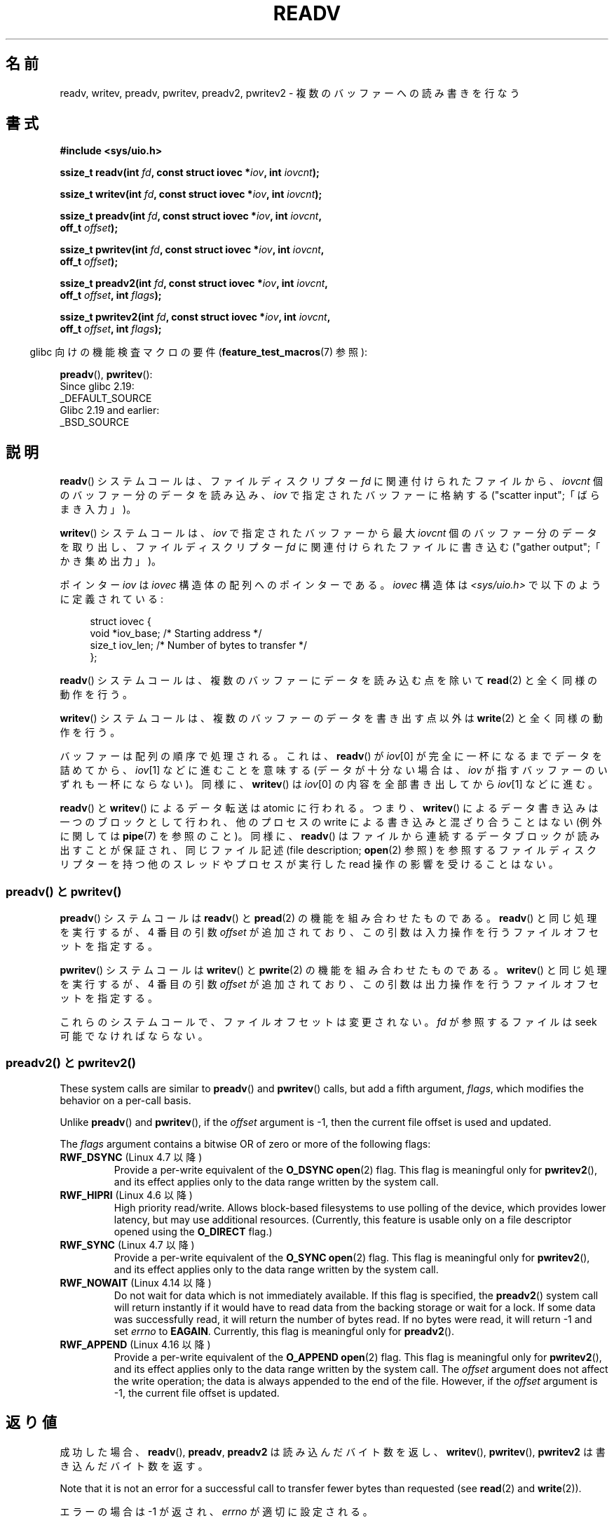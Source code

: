 .\" Copyright (C) 2007, 2010 Michael Kerrisk <mtk.manpages@gmail.com>
.\" and Copyright (c) 1993 by Thomas Koenig (ig25@rz.uni-karlsruhe.de)
.\"
.\" %%%LICENSE_START(VERBATIM)
.\" Permission is granted to make and distribute verbatim copies of this
.\" manual provided the copyright notice and this permission notice are
.\" preserved on all copies.
.\"
.\" Permission is granted to copy and distribute modified versions of this
.\" manual under the conditions for verbatim copying, provided that the
.\" entire resulting derived work is distributed under the terms of a
.\" permission notice identical to this one.
.\"
.\" Since the Linux kernel and libraries are constantly changing, this
.\" manual page may be incorrect or out-of-date.  The author(s) assume no
.\" responsibility for errors or omissions, or for damages resulting from
.\" the use of the information contained herein.  The author(s) may not
.\" have taken the same level of care in the production of this manual,
.\" which is licensed free of charge, as they might when working
.\" professionally.
.\"
.\" Formatted or processed versions of this manual, if unaccompanied by
.\" the source, must acknowledge the copyright and authors of this work.
.\" %%%LICENSE_END
.\"
.\" Modified Sat Jul 24 18:34:44 1993 by Rik Faith (faith@cs.unc.edu)
.\" Merged readv.[23], 2002-10-17, aeb
.\" 2007-04-30 mtk, A fairly major rewrite to fix errors and
.\"     add more details.
.\" 2010-11-16, mtk, Added documentation of preadv() and pwritev()
.\"
.\"*******************************************************************
.\"
.\" This file was generated with po4a. Translate the source file.
.\"
.\"*******************************************************************
.\"
.\" Japanese Version Copyright (c) 1997-1999 HANATAKA Shinya
.\"         all rights reserved.
.\" Translated 1997-02-23, HANATAKA Shinya <hanataka@abyss.rim.or.jp>
.\" Updated 1999-04-03, HANATAKA Shinya
.\" Updated 2003-01-14, Akihiro MOTOKI <amotoki@dd.iij4u.or.jp>
.\" Updated 2005-10-07, Akihiro MOTOKI
.\" Updated 2007-06-01, Akihiro MOTOKI, LDP v2.50
.\" Updated 2012-05-08, Akihiro MOTOKI <amotoki@gmail.com>
.\" Updated 2013-03-26, Akihiro MOTOKI <amotoki@gmail.com>
.\"
.TH READV 2 2020\-12\-21 Linux "Linux Programmer's Manual"
.SH 名前
readv, writev, preadv, pwritev, preadv2, pwritev2 \- 複数のバッファーへの読み書きを行なう
.SH 書式
.nf
\fB#include <sys/uio.h>\fP
.PP
\fBssize_t readv(int \fP\fIfd\fP\fB, const struct iovec *\fP\fIiov\fP\fB, int \fP\fIiovcnt\fP\fB);\fP
.PP
\fBssize_t writev(int \fP\fIfd\fP\fB, const struct iovec *\fP\fIiov\fP\fB, int \fP\fIiovcnt\fP\fB);\fP
.PP
\fBssize_t preadv(int \fP\fIfd\fP\fB, const struct iovec *\fP\fIiov\fP\fB, int \fP\fIiovcnt\fP\fB,\fP
\fB               off_t \fP\fIoffset\fP\fB);\fP
.PP
\fBssize_t pwritev(int \fP\fIfd\fP\fB, const struct iovec *\fP\fIiov\fP\fB, int \fP\fIiovcnt\fP\fB,\fP
\fB                off_t \fP\fIoffset\fP\fB);\fP
.PP
 \fBssize_t preadv2(int \fP\fIfd\fP\fB, const struct iovec *\fP\fIiov\fP\fB, int \fP\fIiovcnt\fP\fB,\fP
\fB                off_t \fP\fIoffset\fP\fB, int \fP\fIflags\fP\fB);\fP
.PP
 \fBssize_t pwritev2(int \fP\fIfd\fP\fB, const struct iovec *\fP\fIiov\fP\fB, int \fP\fIiovcnt\fP\fB,\fP
\fB                 off_t \fP\fIoffset\fP\fB, int \fP\fIflags\fP\fB);\fP
.fi
.PP
.RS -4
glibc 向けの機能検査マクロの要件 (\fBfeature_test_macros\fP(7)  参照):
.RE
.PP
\fBpreadv\fP(),
\fBpwritev\fP():
    Since glibc 2.19:
        _DEFAULT_SOURCE
    Glibc 2.19 and earlier:
        _BSD_SOURCE
.SH 説明
\fBreadv\fP() システムコールは、ファイルディスクリプター \fIfd\fP に関連付けられた
ファイルから、 \fIiovcnt\fP 個のバッファー分のデータを読み込み、 \fIiov\fP で指定
されたバッファーに格納する ("scatter input";「ばらまき入力」)。
.PP
\fBwritev\fP() システムコールは、 \fIiov\fP で指定されたバッファーから最大 \fIiovcnt\fP
個のバッファー分のデータを取り出し、 ファイルディスクリプター \fIfd\fP に関連付けら
れたファイルに書き込む ("gather output";「かき集め出力」)。
.PP
ポインター \fIiov\fP は \fIiovec\fP 構造体の配列へのポインターである。 \fIiovec\fP 構造体は
\fI<sys/uio.h>\fP で以下のように定義されている:
.PP
.in +4n
.EX
struct iovec {
    void  *iov_base;    /* Starting address */
    size_t iov_len;     /* Number of bytes to transfer */
};
.EE
.in
.PP
\fBreadv\fP() システムコールは、複数のバッファーにデータを読み込む点を除いて
\fBread\fP(2) と全く同様の動作を行う。
.PP
\fBwritev\fP() システムコールは、複数のバッファーのデータを書き出す点以外は
\fBwrite\fP(2) と全く同様の動作を行う。
.PP
バッファーは配列の順序で処理される。これは、 \fBreadv\fP()  が \fIiov\fP[0] が完全に一杯になるまでデータを詰めてから、
\fIiov\fP[1] などに進むことを意味する (データが十分ない場合は、 \fIiov\fP が指すバッファーのいずれも一杯にならない)。 同様に、
\fBwritev\fP()  は \fIiov\fP[0] の内容を全部書き出してから \fIiov\fP[1] などに進む。
.PP
.\" Regarding atomicity, see https://bugzilla.kernel.org/show_bug.cgi?id=10596
\fBreadv\fP()  と \fBwritev\fP()  によるデータ転送は atomic に行われる。つまり、 \fBwritev\fP()
によるデータ書き込みは一つのブロックとして行われ、他のプロセスの write による書き込みと混ざり合うことはない (例外に関しては
\fBpipe\fP(7)  を参照のこと)。同様に、 \fBreadv\fP()  はファイルから連続するデータブロックが読み出すことが保証され、
同じファイル記述 (file description; \fBopen\fP(2)  参照) を参照するファイルディスクリプターを持つ他のスレッドやプロセスが
実行した read 操作の影響を受けることはない。
.SS "preadv() と pwritev()"
\fBpreadv\fP() システムコールは \fBreadv\fP() と \fBpread\fP(2) の機能を
組み合わせたものである。
\fBreadv\fP() と同じ処理を実行するが、
4 番目の引数 \fIoffset\fP が追加されており、
この引数は入力操作を行うファイルオフセットを指定する。
.PP
\fBpwritev\fP() システムコールは \fBwritev\fP() と \fBpwrite\fP(2) の機能を
組み合わせたものである。
\fBwritev\fP() と同じ処理を実行するが、
4 番目の引数 \fIoffset\fP が追加されており、
この引数は出力操作を行うファイルオフセットを指定する。
.PP
これらのシステムコールで、ファイルオフセットは変更されない。
\fIfd\fP が参照するファイルは seek 可能でなければならない。
.SS "preadv2() と pwritev2()"
These system calls are similar to \fBpreadv\fP()  and \fBpwritev\fP()  calls, but
add a fifth argument, \fIflags\fP, which modifies the behavior on a per\-call
basis.
.PP
Unlike \fBpreadv\fP()  and \fBpwritev\fP(), if the \fIoffset\fP argument is \-1, then
the current file offset is used and updated.
.PP
The \fIflags\fP argument contains a bitwise OR of zero or more of the following
flags:
.TP 
\fBRWF_DSYNC\fP (Linux 4.7 以降)
.\" commit e864f39569f4092c2b2bc72c773b6e486c7e3bd9
Provide a per\-write equivalent of the \fBO_DSYNC\fP \fBopen\fP(2)  flag.  This
flag is meaningful only for \fBpwritev2\fP(), and its effect applies only to
the data range written by the system call.
.TP 
\fBRWF_HIPRI\fP (Linux 4.6 以降)
High priority read/write.  Allows block\-based filesystems to use polling of
the device, which provides lower latency, but may use additional resources.
(Currently, this feature is usable only on a file descriptor opened using
the \fBO_DIRECT\fP flag.)
.TP 
\fBRWF_SYNC\fP (Linux 4.7 以降)
.\" commit e864f39569f4092c2b2bc72c773b6e486c7e3bd9
Provide a per\-write equivalent of the \fBO_SYNC\fP \fBopen\fP(2)  flag.  This flag
is meaningful only for \fBpwritev2\fP(), and its effect applies only to the
data range written by the system call.
.TP 
\fBRWF_NOWAIT\fP (Linux 4.14 以降)
.\" commit 3239d834847627b6634a4139cf1dc58f6f137a46
.\" commit 91f9943e1c7b6638f27312d03fe71fcc67b23571
Do not wait for data which is not immediately available.  If this flag is
specified, the \fBpreadv2\fP()  system call will return instantly if it would
have to read data from the backing storage or wait for a lock.  If some data
was successfully read, it will return the number of bytes read.  If no bytes
were read, it will return \-1 and set \fIerrno\fP to \fBEAGAIN\fP.  Currently, this
flag is meaningful only for \fBpreadv2\fP().
.TP 
\fBRWF_APPEND\fP (Linux 4.16 以降)
.\" commit e1fc742e14e01d84d9693c4aca4ab23da65811fb
Provide a per\-write equivalent of the \fBO_APPEND\fP \fBopen\fP(2)  flag.  This
flag is meaningful only for \fBpwritev2\fP(), and its effect applies only to
the data range written by the system call.  The \fIoffset\fP argument does not
affect the write operation; the data is always appended to the end of the
file.  However, if the \fIoffset\fP argument is \-1, the current file offset is
updated.
.SH 返り値
成功した場合、 \fBreadv\fP(), \fBpreadv\fP, \fBpreadv2\fP は読み込んだバイト数を返し、 \fBwritev\fP(),
\fBpwritev\fP(), \fBpwritev2\fP は書き込んだバイト数を返す。
.PP
Note that it is not an error for a successful call to transfer fewer bytes
than requested (see \fBread\fP(2)  and \fBwrite\fP(2)).
.PP
エラーの場合は \-1 が返され、 \fIerrno\fP が適切に設定される。
.SH エラー
\fBread\fP(2)  や \fBwrite\fP(2)  と同じエラーが定義されている。さらに、 \fBpreadv\fP(), \fBpreadv2\fP,
\fBpwritev\fP(), \fBpwritev2\fP は \fBlseek\fP(2) と同じ理由でも失敗する。また、追加で以下のエラーが定義されている:
.TP 
\fBEINVAL\fP
\fIiov_len\fP の合計が \fIssize_t\fP の範囲をオーバーフローした。
.TP 
\fBEINVAL\fP
ベクタ数 \fIiovcnt\fP が 0 より小さいか許可された最大値よりも大きかった。
.TP 
\fBEOPNOTSUPP\fP
未知のフラグが \fIflags\fP に指定された。
.SH バージョン
\fBpreadv\fP() と \fBpwritev\fP() は Linux 2.6.30 で初めて登場した。
ライブラリによるサポートは glibc 2.10 で追加された。
.PP
\fBpreadv2\fP() と \fBpwritev2\fP() は Linux 4.6 で初めて登場した。ライブラリによるサポートは glibc 2.26
で追加された。
.SH 準拠
.\" Linux libc5 used \fIsize_t\fP as the type of the \fIiovcnt\fP argument,
.\" and \fIint\fP as the return type.
.\" The readv/writev system calls were buggy before Linux 1.3.40.
.\" (Says release.libc.)
\fBreadv\fP(), \fBwritev\fP(): POSIX.1\-2001, POSIX.1\-2008, 4.4BSD (これらのシステムコールは
4.2BSD で初めて登場した)
.PP
\fBpreadv\fP(), \fBpwritev\fP(): 非標準だが、最近の BSD にも存在する。
.PP
\fBpreadv2\fP(), \fBpwritev2\fP(): 非標準の Linux による拡張。
.SH 注意
.\"
.\"
POSIX.1 では、 \fIiov\fP で渡すことができる要素数に上限を設ける実装が認められている。 実装はこの上限値を広告することができ、
\fI<limits.h>\fP の \fBIOV_MAX\fP を定義することや、 実行時に \fIsysconf(_SC_IOV_MAX)\fP
の返り値経由で知ることができる。 最近の Linux では、 この上限値は 1024 である。 Linux 2.0 の頃は、 この値は 16 であった。
.SS "C ライブラリとカーネルの違い"
素のシステムコール \fBpreadv\fP() と \fBpwritev\fP() のシグネチャーは、 「書式」に書かれている対応する GNU C
ライブラリのラッパー関数のものとは少し異なる。 最後の引数 \fIoffset\fP はラッパー関数によりシステムコールの 2 つの引数に展開される。
.PP
\fB unsigned long \fP\fIpos_l\fP\fB, unsigned long \fP\fIpos\fP
.PP
これらの引数は、それぞれ、 \fIoffset\fP の下位 32 ビットと上位 32 ビットである。
.SS "以前の C ライブラリとカーネルの違い"
古いバージョンの Linux では \fBIOV_MAX\fP が非常に小さかったという事実に対処するため、 glibc の \fBreadv\fP() と
\fBwritev\fP() のラッパー関数は、 その関数の内部で呼ばれるカーネルシステムコールがこの上限を超過して失敗したことを検出すると、
追加の動作をしていた。 \fBreadv\fP() の場合、 ラッパー関数は \fIiov\fP
で指定された全ての要素を格納できる大きさの一時バッファーを割り当て、 \fBread\fP(2) を呼び出す際にそのバッファーを渡し、
そのバッファーのデータを \fIiov\fP の各要素の \fIiov_base\fP フィールドが指定する場所にコピーしてから、 そのバッファーを解放していた。
\fBwritev\fP() のラッパー関数も、 同じように一時バッファーを使って \fBwrite\fP(2) を呼び出していた。
.PP
glibc ラッパー関数でのこの追加の動作は Linux 2.2 以降では必要なくなった。 しかし、 glibc はバージョン 2.10
まではこの動作を続けていた。 glibc 2.9 以降では、 システムがバージョン 2.6.18 より前の Linux カーネル (2.6.18
は勝手に選択したカーネルバージョンである) を実行しているとライブラリが検出した場合にのみ、 ラッパー関数はこの動作を行う。 glibc 2.20
以降では、 (Linux カーネルのバージョン 2.6.32 以降が必須条件となり) glibc
のラッパー関数は常にシステムコールを直接呼び出すようになっている。
.SH 例
以下のサンプルコードは \fBwritev\fP()  の使用方法を示すものである。
.PP
.in +4n
.EX
char *str0 = "hello ";
char *str1 = "world\en";
struct iovec iov[2];
ssize_t nwritten;

iov[0].iov_base = str0;
iov[0].iov_len = strlen(str0);
iov[1].iov_base = str1;
iov[1].iov_len = strlen(str1);

nwritten = writev(STDOUT_FILENO, iov, 2);
.EE
.in
.SH 関連項目
\fBpread\fP(2), \fBread\fP(2), \fBwrite\fP(2)
.SH この文書について
この man ページは Linux \fIman\-pages\fP プロジェクトのリリース 5.10 の一部である。プロジェクトの説明とバグ報告に関する情報は
\%https://www.kernel.org/doc/man\-pages/ に書かれている。
